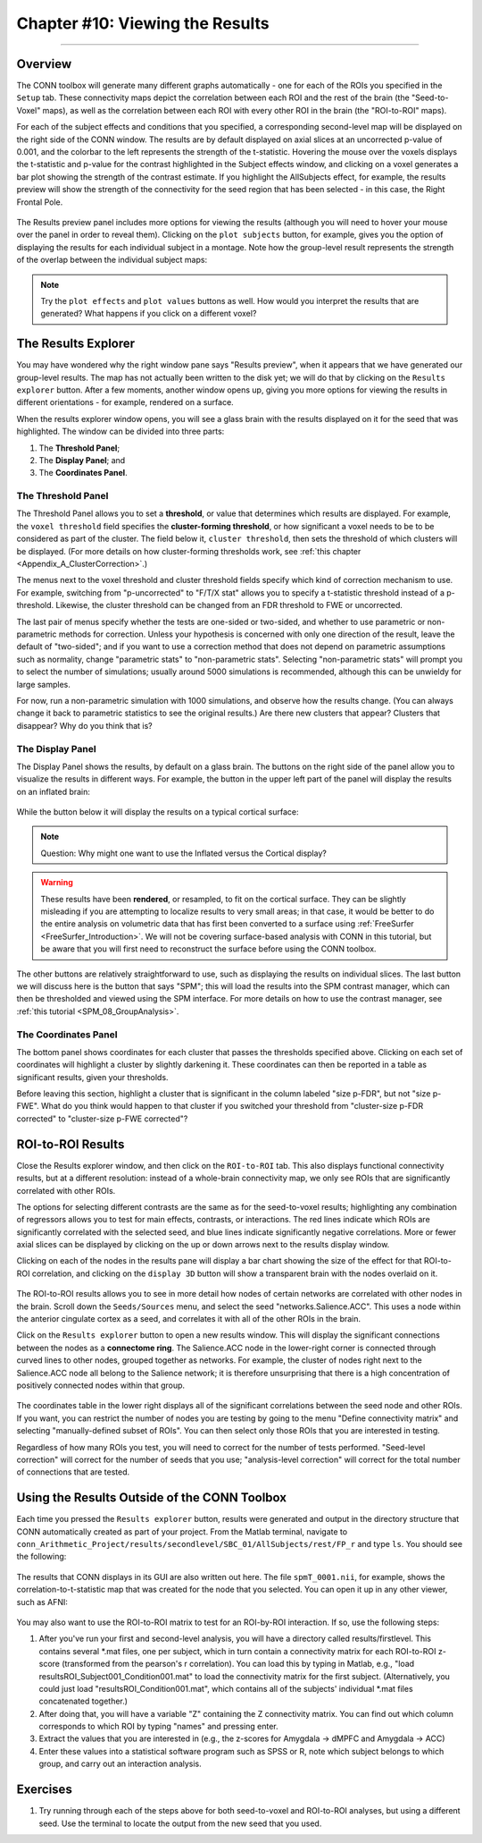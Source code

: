 .. _CONN_10_Viewing_Results:

================================
Chapter #10: Viewing the Results
================================

------------------


Overview
********

The CONN toolbox will generate many different graphs automatically - one for each of the ROIs you specified in the ``Setup`` tab. These connectivity maps depict the correlation between each ROI and the rest of the brain (the "Seed-to-Voxel" maps), as well as the correlation between each ROI with every other ROI in the brain (the "ROI-to-ROI" maps).

For each of the subject effects and conditions that you specified, a corresponding second-level map will be displayed on the right side of the CONN window. The results are by default displayed on axial slices at an uncorrected p-value of 0.001, and the colorbar to the left represents the strength of the t-statistic. Hovering the mouse over the voxels displays the t-statistic and p-value for the contrast highlighted in the Subject effects window, and clicking on a voxel generates a bar plot showing the strength of the contrast estimate. If you highlight the AllSubjects effect, for example, the results preview will show the strength of the connectivity for the seed region that has been selected - in this case, the Right Frontal Pole.

.. figure:: 10_AllSubjects_Results.png

The Results preview panel includes more options for viewing the results (although you will need to hover your mouse over the panel in order to reveal them). Clicking on the ``plot subjects`` button, for example, gives you the option of displaying the results for each individual subject in a montage. Note how the group-level result represents the strength of the overlap between the individual subject maps:

.. figure:: 10_PlotSubjects.png

.. note::

  Try the ``plot effects`` and ``plot values`` buttons as well. How would you interpret the results that are generated? What happens if you click on a different voxel?
  
  
The Results Explorer
********************

You may have wondered why the right window pane says "Results preview", when it appears that we have generated our group-level results. The map has not actually been written to the disk yet; we will do that by clicking on the ``Results explorer`` button. After a few moments, another window opens up, giving you more options for viewing the results in different orientations - for example, rendered on a surface.

When the results explorer window opens, you will see a glass brain with the results displayed on it for the seed that was highlighted. The window can be divided into three parts:

1. The **Threshold Panel**;
2. The **Display Panel**; and
3. The **Coordinates Panel**.

.. figure:: 10_Panels.png


The Threshold Panel
^^^^^^^^^^^^^^^^^^^

The Threshold Panel allows you to set a **threshold**, or value that determines which results are displayed. For example, the ``voxel threshold`` field specifies the **cluster-forming threshold**, or how significant a voxel needs to be to be considered as part of the cluster. The field below it, ``cluster threshold``, then sets the threshold of which clusters will be displayed. (For more details on how cluster-forming thresholds work, see :ref:`this chapter <Appendix_A_ClusterCorrection>`.)

The menus next to the voxel threshold and cluster threshold fields specify which kind of correction mechanism to use. For example, switching from "p-uncorrected" to "F/T/X stat" allows you to specify a t-statistic threshold instead of a p-threshold. Likewise, the cluster threshold can be changed from an FDR threshold to FWE or uncorrected.

The last pair of menus specify whether the tests are one-sided or two-sided, and whether to use parametric or non-parametric methods for correction. Unless your hypothesis is concerned with only one direction of the result, leave the default of "two-sided"; and if you want to use a correction method that does not depend on parametric assumptions such as normality, change "parametric stats" to "non-parametric stats". Selecting "non-parametric stats" will prompt you to select the number of simulations; usually around 5000 simulations is recommended, although this can be unwieldy for large samples. 

For now, run a non-parametric simulation with 1000 simulations, and observe how the results change. (You can always change it back to parametric statistics to see the original results.) Are there new clusters that appear? Clusters that disappear? Why do you think that is?


The Display Panel
^^^^^^^^^^^^^^^^^

The Display Panel shows the results, by default on a glass brain. The buttons on the right side of the panel allow you to visualize the results in different ways. For example, the button in the upper left part of the panel will display the results on an inflated brain:

.. figure:: 10_Inflated_Results.png

While the button below it will display the results on a typical cortical surface:

.. figure:: 10_Cortical_Results.png

.. note::

  Question: Why might one want to use the Inflated versus the Cortical display?
  
.. warning::

  These results have been **rendered**, or resampled, to fit on the cortical surface. They can be slightly misleading if you are attempting to localize results to very small areas; in that case, it would be better to do the entire analysis on volumetric data that has first been converted to a surface using :ref:`FreeSurfer <FreeSurfer_Introduction>`. We will not be covering surface-based analysis with CONN in this tutorial, but be aware that you will first need to reconstruct the surface before using the CONN toolbox.

The other buttons are relatively straightforward to use, such as displaying the results on individual slices. The last button we will discuss here is the button that says "SPM"; this will load the results into the SPM contrast manager, which can then be thresholded and viewed using the SPM interface. For more details on how to use the contrast manager, see :ref:`this tutorial <SPM_08_GroupAnalysis>`.


The Coordinates Panel
^^^^^^^^^^^^^^^^^^^^^

The bottom panel shows coordinates for each cluster that passes the thresholds specified above. Clicking on each set of coordinates will highlight a cluster by slightly darkening it. These coordinates can then be reported in a table as significant results, given your thresholds.

Before leaving this section, highlight a cluster that is significant in the column labeled "size p-FDR", but not "size p-FWE". What do you think would happen to that cluster if you switched your threshold from "cluster-size p-FDR corrected" to "cluster-size p-FWE corrected"?

.. figure:: 10_Coordinates.png


ROI-to-ROI Results
******************

Close the Results explorer window, and then click on the ``ROI-to-ROI`` tab. This also displays functional connectivity results, but at a different resolution: instead of a whole-brain connectivity map, we only see ROIs that are significantly correlated with other ROIs. 

The options for selecting different contrasts are the same as for the seed-to-voxel results; highlighting any combination of regressors allows you to test for main effects, contrasts, or interactions. The red lines indicate which ROIs are significantly correlated with the selected seed, and blue lines indicate significantly negative correlations. More or fewer axial slices can be displayed by clicking on the up or down arrows next to the results display window.

Clicking on each of the nodes in the results pane will display a bar chart showing the size of the effect for that ROI-to-ROI correlation, and clicking on the ``display 3D`` button will show a transparent brain with the nodes overlaid on it.

.. figure:: 10_Display3D.png

The ROI-to-ROI results allows you to see in more detail how nodes of certain networks are correlated with other nodes in the brain. Scroll down the ``Seeds/Sources`` menu, and select the seed "networks.Salience.ACC". This uses a node within the anterior cingulate cortex as a seed, and correlates it with all of the other ROIs in the brain.

Click on the ``Results explorer`` button to open a new results window. This will display the significant connections between the nodes as a **connectome ring**. The Salience.ACC node in the lower-right corner is connected through curved lines to other nodes, grouped together as networks. For example, the cluster of nodes right next to the Salience.ACC node all belong to the Salience network; it is therefore unsurprising that there is a high concentration of positively connected nodes within that group.

.. figure:: 10_ROItoROI_ResultsExplorer.png

The coordinates table in the lower right displays all of the significant correlations between the seed node and other ROIs. If you want, you can restrict the number of nodes you are testing by going to the menu "Define connectivity matrix" and selecting "manually-defined subset of ROIs". You can then select only those ROIs that you are interested in testing.

Regardless of how many ROIs you test, you will need to correct for the number of tests performed. "Seed-level correction" will correct for the number of seeds that you use; "analysis-level correction" will correct for the total number of connections that are tested.


Using the Results Outside of the CONN Toolbox
*********************************************

Each time you pressed the ``Results explorer`` button, results were generated and output in the directory structure that CONN automatically created as part of your project. From the Matlab terminal, navigate to ``conn_Arithmetic_Project/results/secondlevel/SBC_01/AllSubjects/rest/FP_r`` and type ``ls``. You should see the following:

.. figure:: 10_SBC_Results.png

The results that CONN displays in its GUI are also written out here. The file ``spmT_0001.nii``, for example, shows the correlation-to-t-statistic map that was created for the node that you selected. You can open it up in any other viewer, such as AFNI:

.. figure:: 10_SBC_AFNI.png

You may also want to use the ROI-to-ROI matrix to test for an ROI-by-ROI interaction. If so, use the following steps:

1. After you've run your first and second-level analysis, you will have a directory called results/firstlevel. This contains several *.mat files, one per subject, which in turn contain a connectivity matrix for each ROI-to-ROI z-score (transformed from the pearson's r correlation). You can load this by typing in Matlab, e.g., "load resultsROI_Subject001_Condition001.mat" to load the connectivity matrix for the first subject. (Alternatively, you could just load "resultsROI_Condition001.mat", which contains all of the subjects' individual *.mat files concatenated together.)

2. After doing that, you will have a variable "Z" containing the Z connectivity matrix. You can find out which column corresponds to which ROI by typing "names" and pressing enter.

3. Extract the values that you are interested in (e.g., the z-scores for Amygdala -> dMPFC and Amygdala -> ACC)

4. Enter these values into a statistical software program such as SPSS or R, note which subject belongs to which group, and carry out an interaction analysis.

Exercises
*********

1. Try running through each of the steps above for both seed-to-voxel and ROI-to-ROI analyses, but using a different seed. Use the terminal to locate the output from the new seed that you used.
